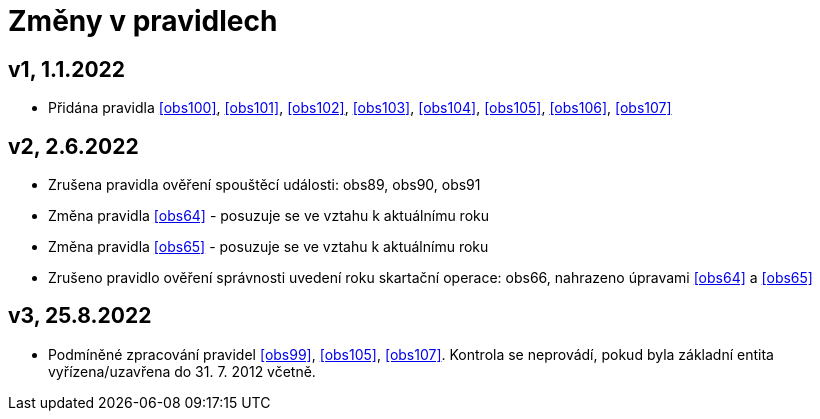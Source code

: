 ﻿[[zmeny]]
= Změny v pravidlech

== v1, 1.1.2022

* Přidána pravidla <<obs100>>, <<obs101>>, <<obs102>>, <<obs103>>, <<obs104>>, <<obs105>>, <<obs106>>, <<obs107>>

== v2, 2.6.2022

* Zrušena pravidla ověření spouštěcí události: obs89, obs90, obs91
* Změna pravidla <<obs64>> - posuzuje se ve vztahu k aktuálnímu roku
* Změna pravidla <<obs65>> - posuzuje se ve vztahu k aktuálnímu roku
* Zrušeno pravidlo ověření správnosti uvedení roku skartační operace: obs66, nahrazeno úpravami <<obs64>> a <<obs65>>

== v3, 25.8.2022

* Podmíněné zpracování pravidel <<obs99>>, <<obs105>>, <<obs107>>. Kontrola se neprovádí, pokud byla základní entita vyřízena/uzavřena do 31. 7. 2012 včetně.